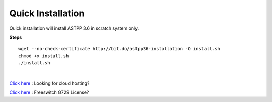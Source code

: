 ===================
Quick Installation
===================



Quick installation will install ASTPP 3.6 in scratch system only.


**Steps**
::

 wget --no-check-certificate http://bit.do/astpp36-installation -O install.sh
 chmod +x install.sh
 ./install.sh

|

`Click here
<https://m.do.co/c/2000afbc6cda>`_ : Looking for cloud hosting?

`Click here
<https://billing.freeswitch.com/aff.php?pid=3&aff=014>`_ : Freeswitch G729 License? 
